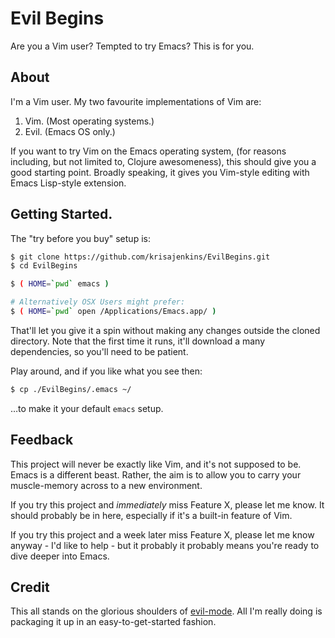 * Evil Begins
Are you a Vim user? Tempted to try Emacs? This is for you.

** About

I'm a Vim user. My two favourite implementations of Vim are:

1. Vim. (Most operating systems.)
2. Evil. (Emacs OS only.)

If you want to try Vim on the Emacs operating system, (for reasons
including, but not limited to, Clojure awesomeness), this should give
you a good starting point. Broadly speaking, it gives you Vim-style
editing with Emacs Lisp-style extension.

** Getting Started.

The "try before you buy" setup is:

#+BEGIN_SRC sh
$ git clone https://github.com/krisajenkins/EvilBegins.git
$ cd EvilBegins

$ ( HOME=`pwd` emacs )

# Alternatively OSX Users might prefer:
$ ( HOME=`pwd` open /Applications/Emacs.app/ )
#+END_SRC

That'll let you give it a spin without making any changes outside the
cloned directory. Note that the first time it runs, it'll download a
many dependencies, so you'll need to be patient.

Play around, and if you like what you see then:

#+BEGIN_SRC sh
$ cp ./EvilBegins/.emacs ~/
#+END_SRC

...to make it your default =emacs= setup.

** Feedback

This project will never be exactly like Vim, and it's not supposed to
be. Emacs is a different beast. Rather, the aim is to allow you to
carry your muscle-memory across to a new environment.

If you try this project and /immediately/ miss Feature X, please let me
know. It should probably be in here, especially if it's a built-in
feature of Vim.

If you try this project and a week later miss Feature X, please let me
know anyway - I'd like to help - but it probably it probably means
you're ready to dive deeper into Emacs.

** Credit

This all stands on the glorious shoulders of [[https://gitorious.org/evil/pages/Home][evil-mode]]. All I'm really
doing is packaging it up in an easy-to-get-started fashion.
